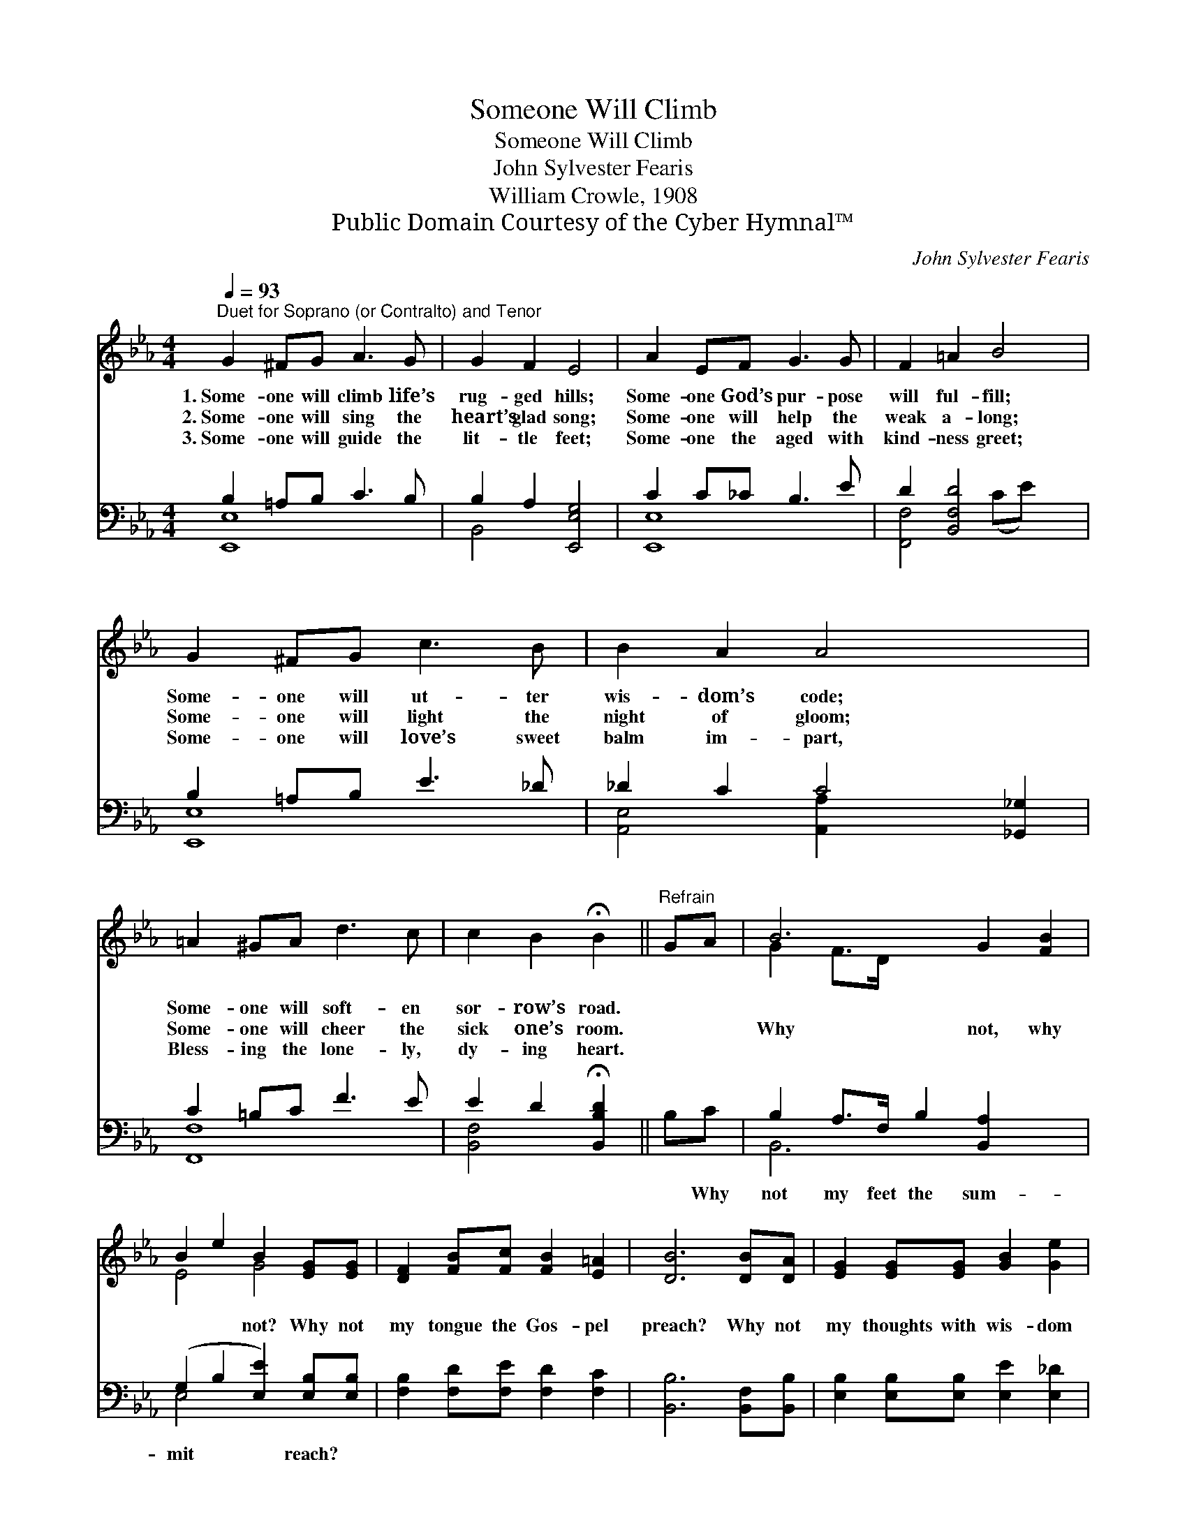 X:1
T:Someone Will Climb
T:Someone Will Climb
T:John Sylvester Fearis
T:William Crowle, 1908
T:Public Domain Courtesy of the Cyber Hymnal™
C:John Sylvester Fearis
Z:Public Domain
Z:Courtesy of the Cyber Hymnal™
%%score ( 1 2 ) ( 3 4 )
L:1/8
Q:1/4=93
M:4/4
K:Eb
V:1 treble 
V:2 treble 
V:3 bass 
V:4 bass 
V:1
"^Duet for Soprano (or Contralto) and Tenor" G2 ^FG A3 G | G2 F2 E4 | A2 EF G3 G | F2 =A2 B4 | %4
w: 1.~Some- one will climb life’s|rug- ged hills;|Some- one God’s pur- pose|will ful- fill;|
w: 2.~Some- one will sing the|heart’s glad song;|Some- one will help the|weak a- long;|
w: 3.~Some- one will guide the|lit- tle feet;|Some- one the aged with|kind- ness greet;|
 G2 ^FG c3 B | B2 A2 A4 x2 | =A2 ^GA d3 c | c2 B2 !fermata!B2 ||"^Refrain" GA | B6 G2 [FB]2 | %10
w: Some- one will ut- ter|wis- dom’s code;|Some- one will soft- en|sor- row’s road.|||
w: Some- one will light the|night of gloom;|Some- one will cheer the|sick one’s room.||Why not, why|
w: Some- one will love’s sweet|balm im- part,|Bless- ing the lone- ly,|dy- ing heart.|||
 B2 e2 B2 [EG][EG] | [DF]2 [FB][Fc] [FB]2 [E=A]2 | [DB]6 [DB][DA] | [EG]2 [EG][EG] [GB]2 [Ge]2 | %14
w: ||||
w: * * not? Why not|my tongue the Gos- pel|preach? Why not|my thoughts with wis- dom|
w: ||||
 ([A-e]4 !fermata![Ac])[Ee][Ed][Ec] | [EB]2 (GA) [DG]3 [DF] | [B,E]6 z2 |] %17
w: |||
w: shine? * Why not the|Christ- like * life be|mine?|
w: |||
V:2
 x8 | x8 | x8 | x8 | x8 | x10 | x8 | x6 || x2 | G2 F>D x6 | E4 G4 | x8 | x8 | x8 | x8 | x2 E2 x4 | %16
 x8 |] %17
V:3
 B,2 =A,B, C3 B, | B,2 A,2 [E,,E,G,]4 | C2 C_C B,3 E | D2 [B,,F,D]4 x2 | B,2 =A,B, E3 _D | %5
w: ~ ~ ~ ~ ~|~ ~ ~|~ ~ ~ ~ ~|~ ~|~ ~ ~ ~ ~|
 _D2 C2 C4 [_G,,_G,]2 | C2 =B,C F3 E | E2 D2 !fermata![B,,B,D]2 || B,C | %9
w: ~ ~ ~ ~|* ~ ~ ~ ~|~ ~ ~|~ Why|
 B,2 A,>F, B,2 [B,,A,]2 x2 | (G,2 B,2 [E,E]2) [E,B,][E,B,] | [F,B,]2 [F,D][F,E] [F,D]2 [F,C]2 | %12
w: not my feet the sum-|mit * * reach? *||
 [B,,B,]6 [B,,F,][B,,B,] | [E,B,]2 [E,B,][E,B,] [E,E]2 [E,_D]2 | %14
w: ||
 ([A,-C]4 !fermata![A,E])[A,,C][A,,B,][A,,A,] | [B,,G,]2 (B,C) [B,,B,]3 [B,,A,] | [E,G,]6 z2 |] %17
w: |||
V:4
 [E,,E,]8 | B,,4 x4 | [E,,E,]8 | [F,,F,]4 (CE) x2 | [E,,E,]8 | [A,,E,]4 [A,,A,]2 x4 | [F,,F,]8 | %7
 [B,,F,]4 x2 || x2 | B,,6 x4 | E,4 x4 | x8 | x8 | x8 | x8 | x2 B,,2 x4 | x8 |] %17

